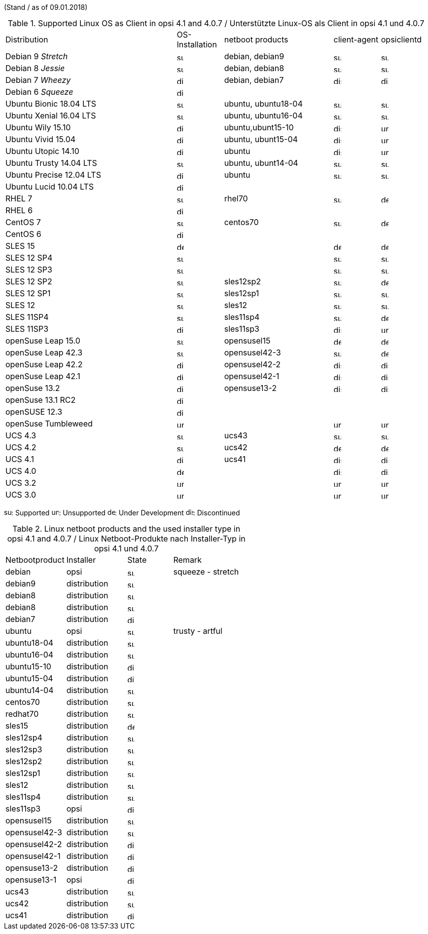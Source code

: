﻿////
; Copyright (c) uib gmbh (www.uib.de)
; This documentation is owned by uib
; and published under the german creative commons by-sa license
; see:
; http://creativecommons.org/licenses/by-sa/3.0/de/
; http://creativecommons.org/licenses/by-sa/3.0/de/legalcode
; english:
; http://creativecommons.org/licenses/by-sa/3.0/
; http://creativecommons.org/licenses/by-sa/3.0/legalcode
;
; credits: http://www.opsi.org/credits/
////


(Stand / as of 09.01.2018)

.Supported Linux OS as Client in opsi 4.1 and 4.0.7 / Unterstützte Linux-OS als Client in opsi 4.1 und 4.0.7
[cols="11,3,7,3,3"]
|==========================
|  Distribution                | OS-Installation                  | netboot products | client-agent | opsiclientd
|Debian 9 _Stretch_            | image:supported.png[width=15]    | debian, debian9 | image:supported.png[width=15] | image:supported.png[width=15]
|Debian 8 _Jessie_             | image:supported.png[width=15]    | debian, debian8 | image:supported.png[width=15] | image:supported.png[width=15]
|Debian 7 _Wheezy_             | image:discontinued.png[width=15]    | debian, debian7 | image:discontinued.png[width=15] | image:discontinued.png[width=15]
|Debian 6 _Squeeze_            | image:discontinued.png[width=15] |  |  |
|Ubuntu Bionic 18.04 LTS       | image:supported.png[width=15]    | ubuntu, ubuntu18-04 | image:supported.png[width=15] | image:supported.png[width=15]
|Ubuntu Xenial 16.04 LTS       | image:supported.png[width=15]    | ubuntu, ubuntu16-04 | image:supported.png[width=15] | image:supported.png[width=15]
|Ubuntu Wily 15.10             | image:discontinued.png[width=15] | ubuntu,ubunt15-10 | image:discontinued.png[width=15] | image:unsupported.png[width=15]
|Ubuntu Vivid 15.04            | image:discontinued.png[width=15] | ubuntu, ubunt15-04 | image:discontinued.png[width=15] | image:unsupported.png[width=15]
|Ubuntu Utopic 14.10           | image:discontinued.png[width=15] | ubuntu | image:discontinued.png[width=15] | image:unsupported.png[width=15]
|Ubuntu Trusty 14.04  LTS      | image:supported.png[width=15]    | ubuntu, ubunt14-04 | image:supported.png[width=15] | image:supported.png[width=15]
|Ubuntu Precise 12.04 LTS     | image:discontinued.png[width=15] | ubuntu | image:supported.png[width=15] | image:supported.png[width=15]
|Ubuntu Lucid 10.04 LTS       | image:discontinued.png[width=15] |  |  |
|RHEL 7                        | image:supported.png[width=15]    | rhel70 | image:supported.png[width=15] | image:develop.png[width=15]
|RHEL 6                        | image:discontinued.png[width=15] |  |  |
|CentOS 7                      | image:supported.png[width=15]    | centos70 | image:supported.png[width=15] | image:develop.png[width=15]
|CentOS 6                      | image:discontinued.png[width=15] |  |  |
|SLES 15                       | image:develop.png[width=15]      |  | image:develop.png[width=15] | image:develop.png[width=15]
|SLES 12 SP4                     | image:supported.png[width=15]      |  | image:supported.png[width=15] | image:supported.png[width=15]
|SLES 12 SP3                     | image:supported.png[width=15]      |  | image:supported.png[width=15] | image:supported.png[width=15]
|SLES 12 SP2                     | image:supported.png[width=15]    | sles12sp2 | image:supported.png[width=15] | image:develop.png[width=15]
|SLES 12 SP1                     | image:supported.png[width=15]    | sles12sp1 | image:supported.png[width=15] | image:supported.png[width=15]
|SLES 12                       | image:supported.png[width=15]    | sles12 | image:supported.png[width=15] | image:supported.png[width=15]
|SLES 11SP4                    | image:supported.png[width=15]    | sles11sp4 | image:supported.png[width=15] | image:develop.png[width=15]
|SLES 11SP3                    | image:discontinued.png[width=15] | sles11sp3 | image:discontinued.png[width=15] | image:unsupported.png[width=15]
|openSuse Leap 15.0            | image:supported.png[width=15]    | opensusel15 | image:develop.png[width=15] | image:develop.png[width=15]
|openSuse Leap 42.3            | image:supported.png[width=15]    | opensusel42-3 | image:supported.png[width=15] | image:develop.png[width=15]
|openSuse Leap 42.2            | image:discontinued.png[width=15]    | opensusel42-2 | image:discontinued.png[width=15] | image:discontinued.png[width=15]
|openSuse Leap 42.1            | image:discontinued.png[width=15]    | opensusel42-1 | image:discontinued.png[width=15] | image:discontinued.png[width=15]
|openSuse 13.2                 | image:discontinued.png[width=15] | opensuse13-2 | image:discontinued.png[width=15] | image:discontinued.png[width=15]
|openSuse 13.1 RC2             | image:discontinued.png[width=15] |  |  |
|openSUSE 12.3                 | image:discontinued.png[width=15] |  |  |
|openSuse Tumbleweed           | image:unsupported.png[width=15]  |  | image:unsupported.png[width=15] | image:unsupported.png[width=15]
|UCS 4.3                       | image:supported.png[width=15]    | ucs43 | image:supported.png[width=15] | image:supported.png[width=15]
|UCS 4.2                       | image:supported.png[width=15]    | ucs42 | image:develop.png[width=15] | image:develop.png[width=15]
|UCS 4.1                       | image:discontinued.png[width=15]    | ucs41 | image:discontinued.png[width=15] | image:discontinued.png[width=15]
|UCS 4.0                       | image:develop.png[width=15]      |  | image:discontinued.png[width=15] | image:discontinued.png[width=15]
|UCS 3.2                       | image:unsupported.png[width=15]  |  | image:unsupported.png[width=15] | image:unsupported.png[width=15]
|UCS 3.0                       | image:unsupported.png[width=15]  |  | image:unsupported.png[width=15] | image:unsupported.png[width=15]
|==========================

image:supported.png[width=15]: Supported
image:unsupported.png[width=15]: Unsupported
image:develop.png[width=15]: Under Development
image:discontinued.png[width=15]: Discontinued


.Linux netboot products and the used installer type in opsi 4.1 and 4.0.7 / Linux Netboot-Produkte nach Installer-Typ in opsi 4.1 und 4.0.7
[cols="4,4,3,5"]
|==========================
|  Netbootproduct      | Installer | State | Remark
|debian          | opsi         | image:supported.png[width=15] | squeeze - stretch
|debian9         | distribution | image:supported.png[width=15] |
|debian8         | distribution | image:supported.png[width=15] |
|debian8         | distribution | image:supported.png[width=15] |
|debian7         | distribution | image:discontinued.png[width=15] |
|ubuntu          | opsi         | image:supported.png[width=15] | trusty - artful
|ubuntu18-04     | distribution | image:supported.png[width=15] |
|ubuntu16-04     | distribution | image:supported.png[width=15] |
|ubuntu15-10     | distribution | image:discontinued.png[width=15] |
|ubuntu15-04     | distribution | image:discontinued.png[width=15] |
|ubuntu14-04     | distribution | image:supported.png[width=15] |
|centos70        | distribution | image:supported.png[width=15] |
|redhat70        | distribution | image:supported.png[width=15] |
|sles15          | distribution | image:develop.png[width=15] |
|sles12sp4       | distribution | image:supported.png[width=15] |
|sles12sp3       | distribution | image:supported.png[width=15] |
|sles12sp2       | distribution | image:supported.png[width=15] |
|sles12sp1       | distribution | image:supported.png[width=15] |
|sles12          | distribution | image:supported.png[width=15] |
|sles11sp4       | distribution | image:supported.png[width=15] |
|sles11sp3       | opsi         | image:discontinued.png[width=15] |
|opensusel15     | distribution | image:supported.png[width=15] |
|opensusel42-3   | distribution | image:supported.png[width=15] |
|opensusel42-2   | distribution | image:discontinued.png[width=15] |
|opensusel42-1   | distribution | image:discontinued.png[width=15] |
|opensuse13-2    | distribution | image:discontinued.png[width=15] |
|opensuse13-1    | opsi         | image:discontinued.png[width=15] |
|ucs43           | distribution | image:supported.png[width=15] |
|ucs42           | distribution | image:supported.png[width=15] |
|ucs41           | distribution | image:discontinued.png[width=15] |
|==========================
